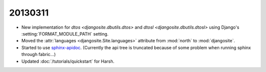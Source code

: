 20130311
========

- New implementation for 
  `dtos <djangosite.dbutils.dtos>` 
  and
  `dtosl <djangosite.dbutils.dtosl>` 
  using Django's :setting:`FORMAT_MODULE_PATH` setting.

- Moved the 
  :attr:`languages <djangosite.Site.languages>` 
  attribute from :mod:`north`   to :mod:`djangosite`.

- Started to use `sphinx-apidoc
  <http://sphinx-doc.org/invocation.html#invocation-of-sphinx-apidoc>`__.
  (Currently the api tree is truncated because of some problem when running sphinx through fabric...)
  
- Updated :doc:`/tutorials/quickstart` for Harsh.


